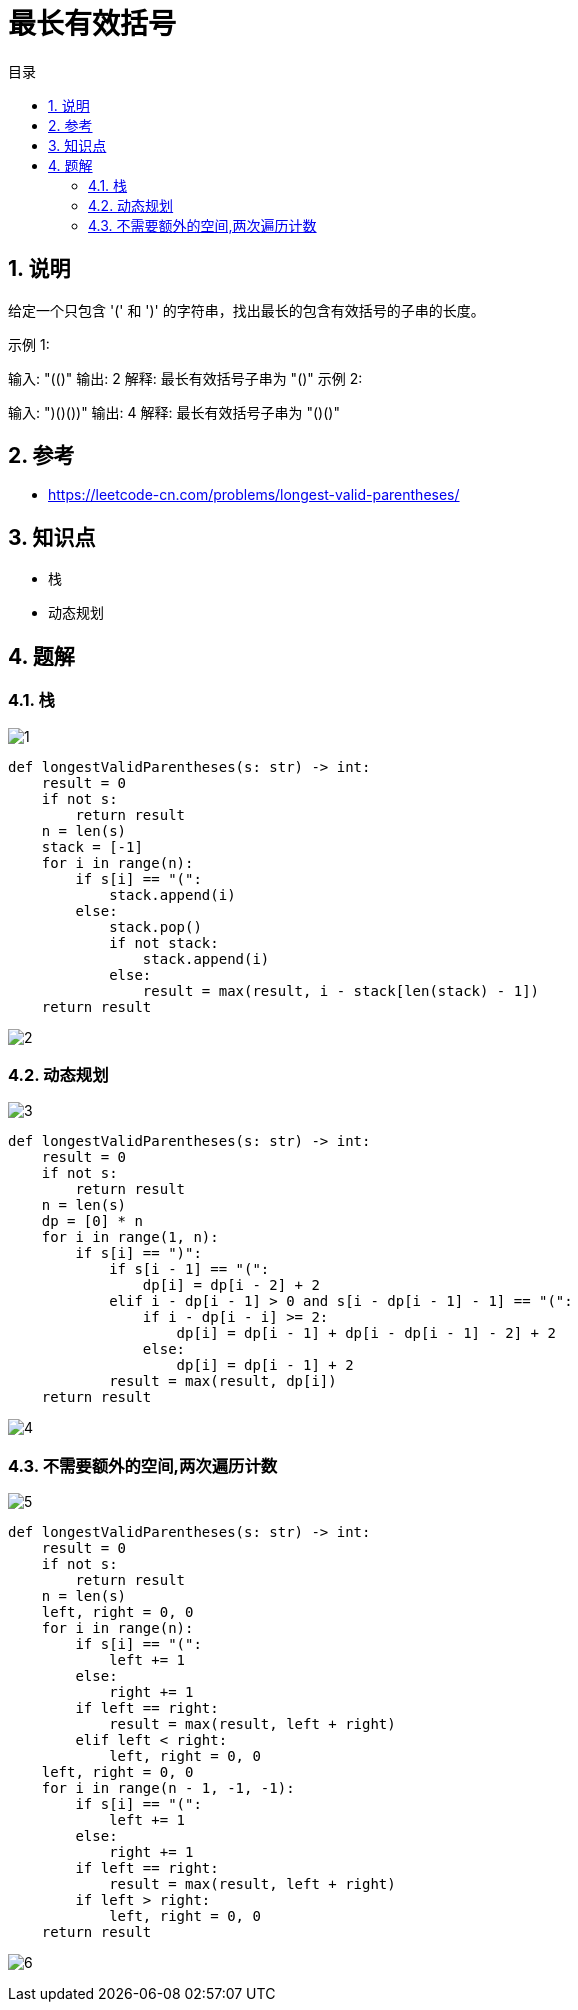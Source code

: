 = 最长有效括号
:toc:
:toc-title: 目录
:toclevels: 5
:sectnums:

== 说明
给定一个只包含 '(' 和 ')' 的字符串，找出最长的包含有效括号的子串的长度。

示例 1:

输入: "(()"
输出: 2
解释: 最长有效括号子串为 "()"
示例 2:

输入: ")()())"
输出: 4
解释: 最长有效括号子串为 "()()"

== 参考
- https://leetcode-cn.com/problems/longest-valid-parentheses/

== 知识点
- 栈
- 动态规划

== 题解
=== 栈
image:images/1.jpg[]

```python
def longestValidParentheses(s: str) -> int:
    result = 0
    if not s:
        return result
    n = len(s)
    stack = [-1]
    for i in range(n):
        if s[i] == "(":
            stack.append(i)
        else:
            stack.pop()
            if not stack:
                stack.append(i)
            else:
                result = max(result, i - stack[len(stack) - 1])
    return result

```

image:images/2.jpg[]

=== 动态规划
image:images/3.jpg[]

```python
def longestValidParentheses(s: str) -> int:
    result = 0
    if not s:
        return result
    n = len(s)
    dp = [0] * n
    for i in range(1, n):
        if s[i] == ")":
            if s[i - 1] == "(":
                dp[i] = dp[i - 2] + 2
            elif i - dp[i - 1] > 0 and s[i - dp[i - 1] - 1] == "(":
                if i - dp[i - i] >= 2:
                    dp[i] = dp[i - 1] + dp[i - dp[i - 1] - 2] + 2
                else:
                    dp[i] = dp[i - 1] + 2
            result = max(result, dp[i])
    return result
```

image:images/4.jpg[]

=== 不需要额外的空间,两次遍历计数
image:images/5.jpg[]

```python
def longestValidParentheses(s: str) -> int:
    result = 0
    if not s:
        return result
    n = len(s)
    left, right = 0, 0
    for i in range(n):
        if s[i] == "(":
            left += 1
        else:
            right += 1
        if left == right:
            result = max(result, left + right)
        elif left < right:
            left, right = 0, 0
    left, right = 0, 0
    for i in range(n - 1, -1, -1):
        if s[i] == "(":
            left += 1
        else:
            right += 1
        if left == right:
            result = max(result, left + right)
        if left > right:
            left, right = 0, 0
    return result
```

image:images/6.jpg[]
